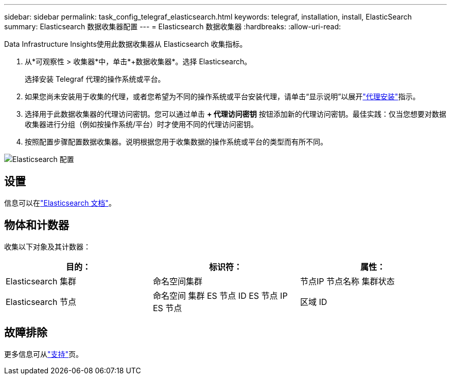 ---
sidebar: sidebar 
permalink: task_config_telegraf_elasticsearch.html 
keywords: telegraf, installation, install, ElasticSearch 
summary: Elasticsearch 数据收集器配置 
---
= Elasticsearch 数据收集器
:hardbreaks:
:allow-uri-read: 


[role="lead"]
Data Infrastructure Insights使用此数据收集器从 Elasticsearch 收集指标。

. 从*可观察性 > 收集器*中，单击*+数据收集器*。选择 Elasticsearch。
+
选择安装 Telegraf 代理的操作系统或平台。

. 如果您尚未安装用于收集的代理，或者您希望为不同的操作系统或平台安装代理，请单击“显示说明”以展开link:task_config_telegraf_agent.html["代理安装"]指示。
. 选择用于此数据收集器的代理访问密钥。您可以通过单击 *+ 代理访问密钥* 按钮添加新的代理访问密钥。最佳实践：仅当您想要对数据收集器进行分组（例如按操作系统/平台）时才使用不同的代理访问密钥。
. 按照配置步骤配置数据收集器。说明根据您用于收集数据的操作系统或平台的类型而有所不同。


image:ElasticsearchDCConfigLinux.png["Elasticsearch 配置"]



== 设置

信息可以在link:https://www.elastic.co/guide/index.html["Elasticsearch 文档"]。



== 物体和计数器

收集以下对象及其计数器：

[cols="<.<,<.<,<.<"]
|===
| 目的： | 标识符： | 属性： 


| Elasticsearch 集群 | 命名空间集群 | 节点IP 节点名称 集群状态 


| Elasticsearch 节点 | 命名空间 集群 ES 节点 ID ES 节点 IP ES 节点 | 区域 ID 
|===


== 故障排除

更多信息可从link:concept_requesting_support.html["支持"]页。
